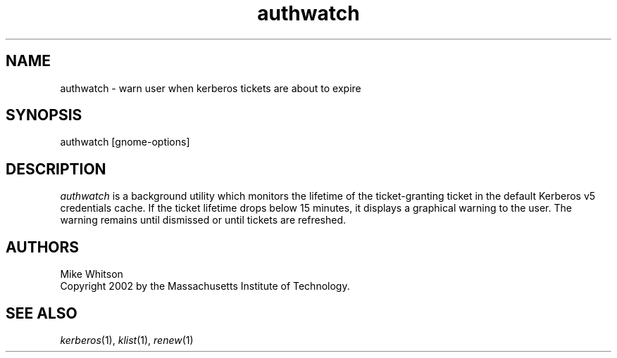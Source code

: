 .\" 
.\" $Id: authwatch.1,v 1.1 2002-01-23 22:15:29 mwhitson Exp $
.\"
.TH authwatch 1
.DA January 16, 2002
.SH NAME
authwatch - warn user when kerberos tickets are about to expire
.SH SYNOPSIS
authwatch [gnome-options]
.SH DESCRIPTION
\fIauthwatch\fR is a background utility which monitors the lifetime of
the ticket-granting ticket in the default Kerberos v5 credentials
cache.  If the ticket lifetime drops below 15 minutes, it displays a
graphical warning to the user.  The warning remains until dismissed or
until tickets are refreshed.

.SH "AUTHORS"
Mike Whitson
.br
Copyright 2002 by the Massachusetts Institute of Technology.
.SH "SEE ALSO"
\fIkerberos\fR(1), \fIklist\fR(1), \fIrenew\fR(1)
